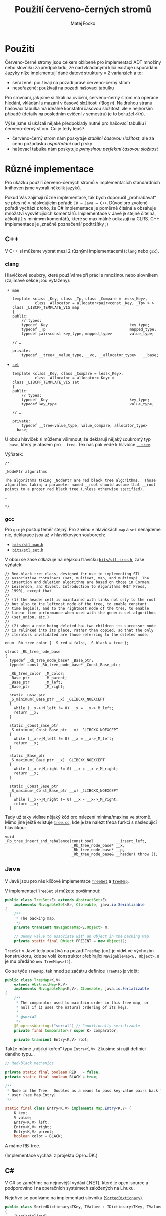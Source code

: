 #+TITLE:  Použití červeno-černých stromů
#+AUTHOR: Matej Focko
#+EMAIL:  xfocko@fi.muni.cz

* Použití

Červeno-černé stromy jsou celkem oblíbené pro implementaci ADT množiny nebo slovníku za předpokladu, že nad vkládanými klíči existuje uspořádání. Jazyky níže implementují dané datové struktury v 2 variantách a to:
- seřazené: používají na pozadí právě červeno-černý strom
- neseřazené: používají na pozadí hašovací tabulku

Pro srovnání, jak jsme si říkali na cvičení, červeno-černý strom má operace hledání, vkládání a mazání v časové složitosti \( \mathcal{O}(\log n) \). Na druhou stranu hašovací tabulka má ideálně konstatní časovou složitost, ale v nejhorším případě (detaily na posledním cvičení v semestru) je to bohužel \( \mathcal{O}(n) \).

Výše jsme si ukázali nějaké předpoklady nutné pro hašovací tabulku i červeno-černý strom. Co je tedy lepší?
- červeno-černý strom nám poskytuje /stabilní časovou složitost/, ale za cenu požadavku /uspořádání/ nad prvky
- hašovací tabulka nám poskytuje /pomyslnou perfektní časovou složitost/

* Různé implementace

Pro ukázku použití červeno-černých stromů v implementacích standardních knihoven
jsme vybrali několik jazyků.

Pokud Vás zajímají různé implementace, tak bych doporučil „prohrabávat“ se přes ně v následujícím pořadí: =C# → Java → C++=. Důvod pro zvolené pořadí vychází z toho, že C# implementace je poměrně čitelná a obsahuje množství vysvětlujících komentářů. Implementace v Javě je stejně čitelná, ačkoli již s minimem komentářů, které se maximálně odkazují na CLRS. C++ implementace je „značně poznačená“ podtržítky ;)

** C++

V C++ si můžeme vybrat mezi 2 různými implementacemi (=clang= nebo =gcc=).

*** clang

Hlavičkové soubory, které používáme při práci s množinou nebo slovníkem (zajímavé sekce jsou vytaženy):

- [[https://github.com/llvm/llvm-project/blob/main/libcxx/include/map][=map=]]

  #+BEGIN_SRC c++
  template <class _Key, class _Tp, class _Compare = less<_Key>,
            class _Allocator = allocator<pair<const _Key, _Tp> > >
  class _LIBCPP_TEMPLATE_VIS map
  {
  public:
      // types:
      typedef _Key                                     key_type;
      typedef _Tp                                      mapped_type;
      typedef pair<const key_type, mapped_type>        value_type;

  // …

  private:
      typedef __tree<__value_type, __vc, __allocator_type>   __base;
  #+END_SRC

- [[https://github.com/llvm/llvm-project/blob/main/libcxx/include/set][=set=]]

  #+BEGIN_SRC c++
  template <class _Key, class _Compare = less<_Key>,
            class _Allocator = allocator<_Key> >
  class _LIBCPP_TEMPLATE_VIS set
  {
  public:
      // types:
      typedef _Key                                     key_type;
      typedef key_type                                 value_type;

  // …
  
  private:
      typedef __tree<value_type, value_compare, allocator_type> __base;
  #+END_SRC

U obou hlaviček si můžeme všimnout, že deklarují nějaký soukromý typ =__base=, který je aliasem pro =__tree=. Ten nás pak vede k hlavičce [[https://github.com/llvm/llvm-project/blob/main/libcxx/include/__tree][=__tree=]].

Výňatek:
#+BEGIN_SRC c++
/*

_NodePtr algorithms

The algorithms taking _NodePtr are red black tree algorithms.  Those
algorithms taking a parameter named __root should assume that __root
points to a proper red black tree (unless otherwise specified).

…

*/
#+END_SRC

*** gcc

Pro =gcc= je postup téměř stejný. Pro změnu v hlavičkách =map= a =set= nenajdeme nic, deklarace jsou až v hlavičkových souborech:

- [[https://gcc.gnu.org/git/?p=gcc.git;a=blob;f=libstdc%2B%2B-v3/include/bits/stl_map.h;h=9c2b0745673431b4b396ba27982170478838137e;hb=HEAD][=bits/stl_map.h=]]
- [[https://gcc.gnu.org/git/?p=gcc.git;a=blob;f=libstdc%2B%2B-v3/include/bits/stl_set.h;h=9c2b0745673431b4b396ba27982170478838137e;hb=HEAD][=bits/stl_set.h=]]

V obou se zase odkazuje na nějakou hlavičku [[https://gcc.gnu.org/git/?p=gcc.git;a=blob;f=libstdc%2B%2B-v3/include/bits/stl_tree.h;h=a4de61417652a288e361a55fcc8bb7a9838c58a5;hb=HEAD][=bits/stl_tree.h=]], zase výňatek:
#+BEGIN_SRC c++
  // Red-black tree class, designed for use in implementing STL
  // associative containers (set, multiset, map, and multimap). The
  // insertion and deletion algorithms are based on those in Cormen,
  // Leiserson, and Rivest, Introduction to Algorithms (MIT Press,
  // 1990), except that
  //
  // (1) the header cell is maintained with links not only to the root
  // but also to the leftmost node of the tree, to enable constant
  // time begin(), and to the rightmost node of the tree, to enable
  // linear time performance when used with the generic set algorithms
  // (set_union, etc.)
  //
  // (2) when a node being deleted has two children its successor node
  // is relinked into its place, rather than copied, so that the only
  // iterators invalidated are those referring to the deleted node.

  enum _Rb_tree_color { _S_red = false, _S_black = true };

  struct _Rb_tree_node_base
  {
    typedef _Rb_tree_node_base* _Base_ptr;
    typedef const _Rb_tree_node_base* _Const_Base_ptr;

    _Rb_tree_color	_M_color;
    _Base_ptr		_M_parent;
    _Base_ptr		_M_left;
    _Base_ptr		_M_right;

    static _Base_ptr
    _S_minimum(_Base_ptr __x) _GLIBCXX_NOEXCEPT
    {
      while (__x->_M_left != 0) __x = __x->_M_left;
      return __x;
    }

    static _Const_Base_ptr
    _S_minimum(_Const_Base_ptr __x) _GLIBCXX_NOEXCEPT
    {
      while (__x->_M_left != 0) __x = __x->_M_left;
      return __x;
    }

    static _Base_ptr
    _S_maximum(_Base_ptr __x) _GLIBCXX_NOEXCEPT
    {
      while (__x->_M_right != 0) __x = __x->_M_right;
      return __x;
    }

    static _Const_Base_ptr
    _S_maximum(_Const_Base_ptr __x) _GLIBCXX_NOEXCEPT
    {
      while (__x->_M_right != 0) __x = __x->_M_right;
      return __x;
    }
#+END_SRC

Tady už taky vidíme nějaký kód pro nalezení minima/maxima ve stromě. Mimo jiné
ještě existuje [[https://gcc.gnu.org/git/?p=gcc.git;a=blob;f=libstdc%2B%2B-v3/src/c%2B%2B98/tree.cc;h=fd14991589a57c6aa847f57105a938cd2bf4df6f;hb=HEAD][=tree.cc=]], kde je lze nalézt třeba funkci s následující hlavičkou:
#+BEGIN_SRC c++
void
_Rb_tree_insert_and_rebalance(const bool          __insert_left,
                              _Rb_tree_node_base* __x,
                              _Rb_tree_node_base* __p,
                              _Rb_tree_node_base& __header) throw ();
#+END_SRC

** Java

V Javě jsou pro nás klíčové implementace [[https://github.com/openjdk/jdk/blob/master/src/java.base/share/classes/java/util/TreeSet.java][=TreeSet=]] a [[https://github.com/openjdk/jdk/blob/master/src/java.base/share/classes/java/util/TreeMap.java][=TreeMap=]].

V implementaci =TreeSet= si můžete povšimnout:
#+BEGIN_SRC java
public class TreeSet<E> extends AbstractSet<E>
    implements NavigableSet<E>, Cloneable, java.io.Serializable
{
    /**
     * The backing map.
     */
    private transient NavigableMap<E,Object> m;

    // Dummy value to associate with an Object in the backing Map
    private static final Object PRESENT = new Object();
#+END_SRC

=TreeSet= v Javě tedy používá na pozadí =TreeMap= (což je vidět ve výchozím konstruktoru, kde se volá konstruktor přebírající ~NavigableMap<E, Object>~, a je mu předáno ~new TreeMap<>()~).

Co se týče =TreeMap=, tak hned ze začátku definice =TreeMap= je vidět:
#+BEGIN_SRC java
public class TreeMap<K,V>
    extends AbstractMap<K,V>
    implements NavigableMap<K,V>, Cloneable, java.io.Serializable
{
    /**
     * The comparator used to maintain order in this tree map, or
     * null if it uses the natural ordering of its keys.
     *
     * @serial
     */
    @SuppressWarnings("serial") // Conditionally serializable
    private final Comparator<? super K> comparator;

    private transient Entry<K,V> root;
#+END_SRC

Takže máme „nějaký kořen“ typu =Entry<K,V>=. Zkusíme si najít definici daného typu…
#+BEGIN_SRC java
    // Red-black mechanics

    private static final boolean RED   = false;
    private static final boolean BLACK = true;

    /**
     * Node in the Tree.  Doubles as a means to pass key-value pairs back to
     * user (see Map.Entry).
     */

    static final class Entry<K,V> implements Map.Entry<K,V> {
        K key;
        V value;
        Entry<K,V> left;
        Entry<K,V> right;
        Entry<K,V> parent;
        boolean color = BLACK;
#+END_SRC

A máme RB-tree.

(Implementace vychází z projektu OpenJDK.)

** C#

V C# se zaměříme na nejnovější vydání (.NET), které je open-source a podporováno i na operačních systémech založených na Linuxu.

Nejdříve se podíváme na implementaci slovníku ([[https://github.com/dotnet/runtime/blob/main/src/libraries/System.Collections/src/System/Collections/Generic/SortedDictionary.cs][=SortedDictionary=]]).
#+BEGIN_SRC csharp
    public class SortedDictionary<TKey, TValue> : IDictionary<TKey, TValue>, IDictionary, IReadOnlyDictionary<TKey, TValue> where TKey : notnull
    {
        [NonSerialized]
        private KeyCollection? _keys;
        [NonSerialized]
        private ValueCollection? _values;

        private readonly TreeSet<KeyValuePair<TKey, TValue>> _set; // Do not rename (binary serialization)
#+END_SRC
Na první pohled máme problém, protože =TreeSet= není =SortedSet=, který by jsme čekali. Když se přesuneme na konec souboru, tak zjistíme, že =TreeSet= je jenom /backward-compatible wrapper/ pro =SortedSet=.

Přesuneme se k [[https://github.com/dotnet/runtime/blob/main/src/libraries/System.Collections/src/System/Collections/Generic/SortedSet.cs][=SortedSet=]]. A hned ze začátku vidíme:
#+BEGIN_SRC csharp
    // A binary search tree is a red-black tree if it satisfies the following red-black properties:
    // 1. Every node is either red or black
    // 2. Every leaf (nil node) is black
    // 3. If a node is red, the both its children are black
    // 4. Every simple path from a node to a descendant leaf contains the same number of black nodes
    //
    // The basic idea of a red-black tree is to represent 2-3-4 trees as standard BSTs but to add one extra bit of information
    // per node to encode 3-nodes and 4-nodes.
    // 4-nodes will be represented as:   B
    //                                 R   R
    //
    // 3 -node will be represented as:   B     or     B
    //                                 R   B        B   R
    //
    // For a detailed description of the algorithm, take a look at "Algorithms" by Robert Sedgewick.

    internal enum NodeColor : byte
    {
        Black,
        Red
    }

    internal delegate bool TreeWalkPredicate<T>(SortedSet<T>.Node node);

    internal enum TreeRotation : byte
    {
        Left,
        LeftRight,
        Right,
        RightLeft
    }
#+END_SRC
Vysvětlení v komentáři trochu předbíhá náplň cvičení zaměřeného na B-stromy ;)

* Vztah mezi množinou a mapou

Při každé implementaci ve standardní knihovně jsme si mohli všimnout, že strom implementuje vždy jenom jeden typ:

| Jazyk | Způsob implementace                             |
|-------+-------------------------------------------------|
| C++   | mapa ukládá dvojice do množiny                  |
| Java  | množina ukládá prvky s „dummy“ hodnotou do mapy |
| C#    | mapa ukládá dvojice do množiny                  |

Mapa vyžaduje, aby každý klíč měl přiřazenou právě jednu hodnotu, tedy klíče jsou navzájem mezi sebou unikátní. To nám umožňuje organizovat klíče do množiny, zde ale narazíme na nepříjemný problém spočívající v tom, že musíme do množiny vkladat dvojice prvků: =(key, value)=. Tenhle přístup má ale zásadní problém:

#+BEGIN_SRC python
# let's represent dictionary/map as a set
set_of_values = set()

# let's insert few pairs
set_of_values.add((1, 2))
set_of_values.add((0, 42))

# let's set key 1 to value 6
set_of_values.add((1, 6))

set_of_values
#+END_SRC

A dostaneme:
#+BEGIN_EXAMPLE
{(1, 6), (1, 2), (0, 42)}
#+END_EXAMPLE

V jednotlivých implementacích, které jste mohli vidět výše, se využívá nasledující, když:
- /mapa ukládá dvojice do množiny/: Dvojice je obalená v samostatním typu, který porovnává jenom klíče
- /množina ukládá klíče do mapy/: V mapě se ignorují hodnoty přiřazené klíčům
